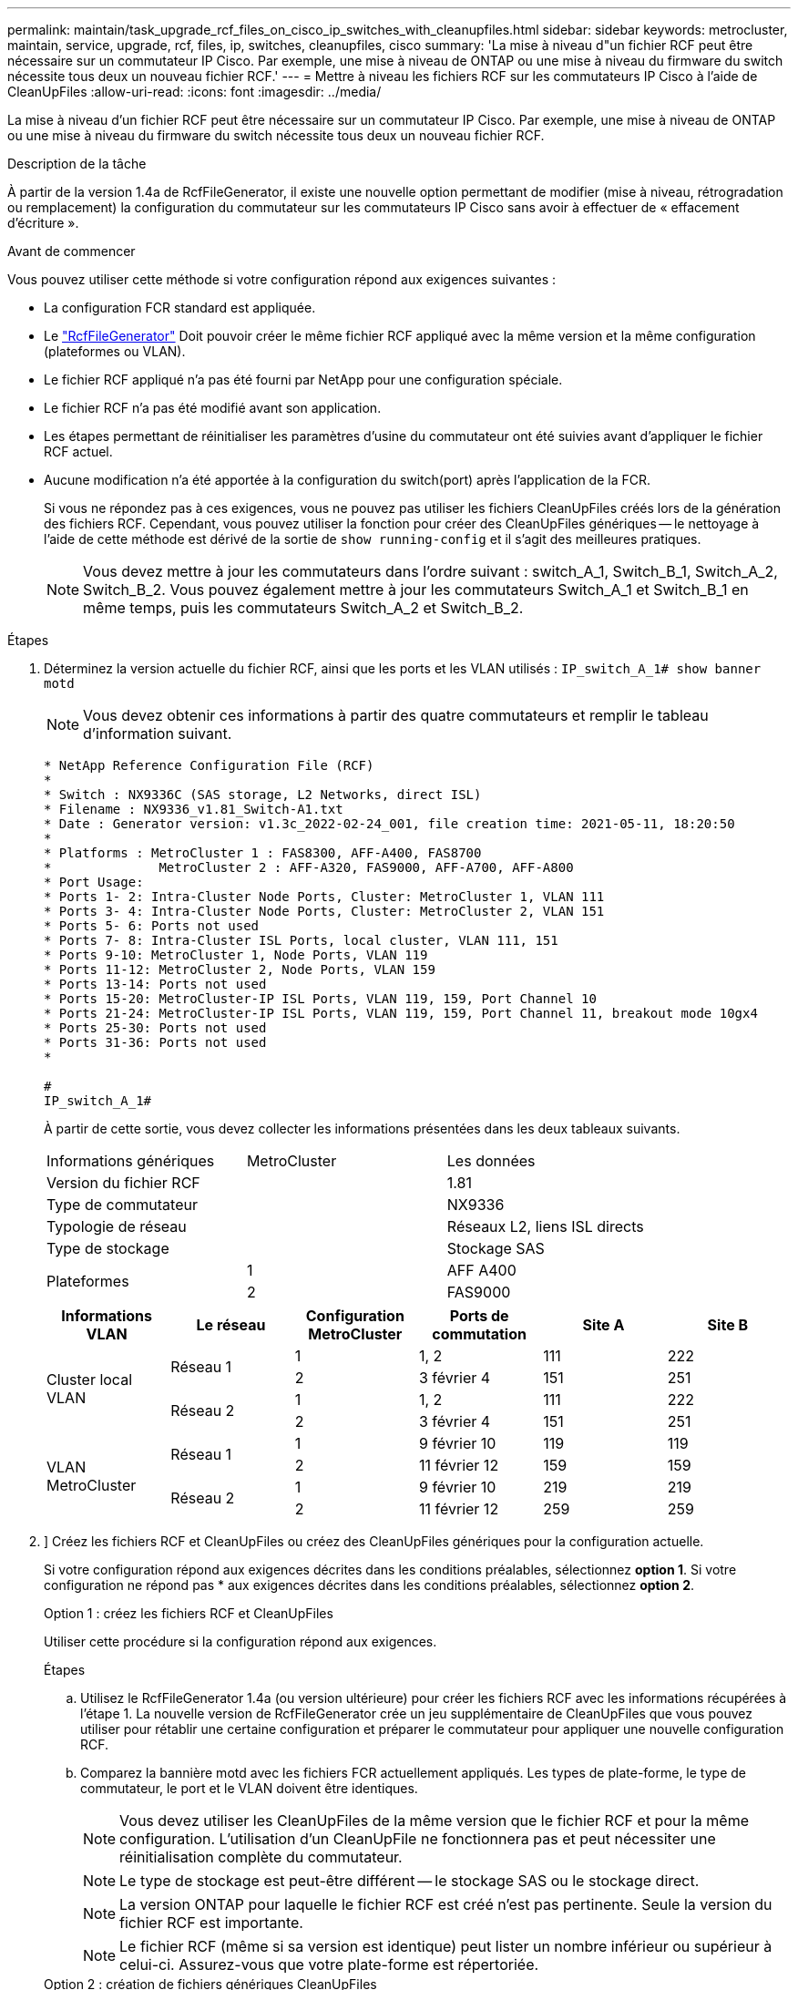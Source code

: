 ---
permalink: maintain/task_upgrade_rcf_files_on_cisco_ip_switches_with_cleanupfiles.html 
sidebar: sidebar 
keywords: metrocluster, maintain, service, upgrade, rcf, files, ip, switches, cleanupfiles, cisco 
summary: 'La mise à niveau d"un fichier RCF peut être nécessaire sur un commutateur IP Cisco. Par exemple, une mise à niveau de ONTAP ou une mise à niveau du firmware du switch nécessite tous deux un nouveau fichier RCF.' 
---
= Mettre à niveau les fichiers RCF sur les commutateurs IP Cisco à l'aide de CleanUpFiles
:allow-uri-read: 
:icons: font
:imagesdir: ../media/


[role="lead"]
La mise à niveau d'un fichier RCF peut être nécessaire sur un commutateur IP Cisco. Par exemple, une mise à niveau de ONTAP ou une mise à niveau du firmware du switch nécessite tous deux un nouveau fichier RCF.

.Description de la tâche
À partir de la version 1.4a de RcfFileGenerator, il existe une nouvelle option permettant de modifier (mise à niveau, rétrogradation ou remplacement) la configuration du commutateur sur les commutateurs IP Cisco sans avoir à effectuer de « effacement d'écriture ».

.Avant de commencer
Vous pouvez utiliser cette méthode si votre configuration répond aux exigences suivantes :

* La configuration FCR standard est appliquée.
* Le https://mysupport.netapp.com/site/tools/tool-eula/rcffilegenerator["RcfFileGenerator"] Doit pouvoir créer le même fichier RCF appliqué avec la même version et la même configuration (plateformes ou VLAN).
* Le fichier RCF appliqué n'a pas été fourni par NetApp pour une configuration spéciale.
* Le fichier RCF n'a pas été modifié avant son application.
* Les étapes permettant de réinitialiser les paramètres d'usine du commutateur ont été suivies avant d'appliquer le fichier RCF actuel.
* Aucune modification n'a été apportée à la configuration du switch(port) après l'application de la FCR.
+
Si vous ne répondez pas à ces exigences, vous ne pouvez pas utiliser les fichiers CleanUpFiles créés lors de la génération des fichiers RCF. Cependant, vous pouvez utiliser la fonction pour créer des CleanUpFiles génériques -- le nettoyage à l'aide de cette méthode est dérivé de la sortie de `show running-config` et il s'agit des meilleures pratiques.

+

NOTE: Vous devez mettre à jour les commutateurs dans l'ordre suivant : switch_A_1, Switch_B_1, Switch_A_2, Switch_B_2. Vous pouvez également mettre à jour les commutateurs Switch_A_1 et Switch_B_1 en même temps, puis les commutateurs Switch_A_2 et Switch_B_2.



.Étapes
. Déterminez la version actuelle du fichier RCF, ainsi que les ports et les VLAN utilisés : `IP_switch_A_1# show banner motd`
+

NOTE: Vous devez obtenir ces informations à partir des quatre commutateurs et remplir le tableau d'information suivant.

+
[listing]
----
* NetApp Reference Configuration File (RCF)
*
* Switch : NX9336C (SAS storage, L2 Networks, direct ISL)
* Filename : NX9336_v1.81_Switch-A1.txt
* Date : Generator version: v1.3c_2022-02-24_001, file creation time: 2021-05-11, 18:20:50
*
* Platforms : MetroCluster 1 : FAS8300, AFF-A400, FAS8700
*              MetroCluster 2 : AFF-A320, FAS9000, AFF-A700, AFF-A800
* Port Usage:
* Ports 1- 2: Intra-Cluster Node Ports, Cluster: MetroCluster 1, VLAN 111
* Ports 3- 4: Intra-Cluster Node Ports, Cluster: MetroCluster 2, VLAN 151
* Ports 5- 6: Ports not used
* Ports 7- 8: Intra-Cluster ISL Ports, local cluster, VLAN 111, 151
* Ports 9-10: MetroCluster 1, Node Ports, VLAN 119
* Ports 11-12: MetroCluster 2, Node Ports, VLAN 159
* Ports 13-14: Ports not used
* Ports 15-20: MetroCluster-IP ISL Ports, VLAN 119, 159, Port Channel 10
* Ports 21-24: MetroCluster-IP ISL Ports, VLAN 119, 159, Port Channel 11, breakout mode 10gx4
* Ports 25-30: Ports not used
* Ports 31-36: Ports not used
*

#
IP_switch_A_1#
----
+
À partir de cette sortie, vous devez collecter les informations présentées dans les deux tableaux suivants.

+
|===


| Informations génériques | MetroCluster | Les données 


| Version du fichier RCF |  | 1.81 


| Type de commutateur |  | NX9336 


| Typologie de réseau |  | Réseaux L2, liens ISL directs 


| Type de stockage |  | Stockage SAS 


.2+| Plateformes | 1 | AFF A400 


| 2 | FAS9000 
|===
+
|===
| Informations VLAN | Le réseau | Configuration MetroCluster | Ports de commutation | Site A | Site B 


.4+| Cluster local VLAN .2+| Réseau 1 | 1 | 1, 2 | 111 | 222 


| 2 | 3 février 4 | 151 | 251 


.2+| Réseau 2 | 1 | 1, 2 | 111 | 222 


| 2 | 3 février 4 | 151 | 251 


.4+| VLAN MetroCluster .2+| Réseau 1 | 1 | 9 février 10 | 119 | 119 


| 2 | 11 février 12 | 159 | 159 


.2+| Réseau 2 | 1 | 9 février 10 | 219 | 219 


| 2 | 11 février 12 | 259 | 259 
|===
. [[Create-RCF-files-and-CleanUpFiles-or-create-generic-CleanUpFiles]]] Créez les fichiers RCF et CleanUpFiles ou créez des CleanUpFiles génériques pour la configuration actuelle.
+
Si votre configuration répond aux exigences décrites dans les conditions préalables, sélectionnez *option 1*. Si votre configuration ne répond pas * aux exigences décrites dans les conditions préalables, sélectionnez *option 2*.

+
[role="tabbed-block"]
====
.Option 1 : créez les fichiers RCF et CleanUpFiles
--
Utiliser cette procédure si la configuration répond aux exigences.

.Étapes
.. Utilisez le RcfFileGenerator 1.4a (ou version ultérieure) pour créer les fichiers RCF avec les informations récupérées à l'étape 1. La nouvelle version de RcfFileGenerator crée un jeu supplémentaire de CleanUpFiles que vous pouvez utiliser pour rétablir une certaine configuration et préparer le commutateur pour appliquer une nouvelle configuration RCF.
.. Comparez la bannière motd avec les fichiers FCR actuellement appliqués. Les types de plate-forme, le type de commutateur, le port et le VLAN doivent être identiques.
+

NOTE: Vous devez utiliser les CleanUpFiles de la même version que le fichier RCF et pour la même configuration. L'utilisation d'un CleanUpFile ne fonctionnera pas et peut nécessiter une réinitialisation complète du commutateur.

+

NOTE: Le type de stockage est peut-être différent -- le stockage SAS ou le stockage direct.

+

NOTE: La version ONTAP pour laquelle le fichier RCF est créé n'est pas pertinente. Seule la version du fichier RCF est importante.

+

NOTE: Le fichier RCF (même si sa version est identique) peut lister un nombre inférieur ou supérieur à celui-ci. Assurez-vous que votre plate-forme est répertoriée.



--
.Option 2 : création de fichiers génériques CleanUpFiles
--
Utilisez cette procédure si la configuration ne répond pas * à toutes les exigences.

.Étapes
.. Récupérer la sortie de `show running-config` de chaque commutateur.
.. Ouvrez l'outil RcfFileGenerator et cliquez sur 'Create generic CleanUpFiles' en bas de la fenêtre
.. Copiez le résultat que vous avez récupéré à l'étape 1 à partir du commutateur 'un' dans la fenêtre supérieure. Vous pouvez supprimer ou conserver la sortie par défaut.
.. Cliquez sur 'Créer des fichiers CUF'.
.. Copiez la sortie de la fenêtre inférieure dans un fichier texte (ce fichier est le CleanUpFile).
.. Répétez les étapes c, d et e pour tous les commutateurs de la configuration.
+
À la fin de cette procédure, vous devez avoir quatre fichiers texte, un pour chaque commutateur. Vous pouvez utiliser ces fichiers de la même manière que les fichiers CleanUpFiles que vous pouvez créer à l'aide de l'option 1.



--
====
. [[Create-the-New-RCF-files-for-the-New-configuration]] Créez les fichiers RCF « nouveaux » pour la nouvelle configuration. Créez ces fichiers de la même manière que vous avez créé les fichiers à l'étape précédente, à l'exception de choisir la version respective des fichiers ONTAP et RCF.
+
Une fois cette étape terminée, vous devez avoir deux jeux de fichiers RCF, chacun composé de douze fichiers.

. Téléchargez les fichiers sur le bootflash.
+
.. Téléchargez les CleanUpFiles que vous avez créés dans <<Create-RCF-files-and-CleanUpFiles-or-create-generic-CleanUpFiles,Créez les fichiers RCF et les fichiers CleanUpFiles ou créez des fichiers CleanUpFiles génériques pour la configuration actuelle>>
+

NOTE: Ce fichier CleanUpFile est destiné au fichier FCR en cours qui est appliqué et *NON* pour la nouvelle FCR vers laquelle vous souhaitez effectuer la mise à niveau.

+
Exemple de fichier CleanUpFile pour Switch-A1 : `Cleanup_NX9336_v1.81_Switch-A1.txt`

.. Téléchargez les « nouveaux » fichiers RCF que vous avez créés dans <<Create-the-new-RCF-files-for-the-new-configuration,Créez les fichiers RCF « nouveaux » pour la nouvelle configuration.>>
+
Exemple de fichier RCF pour Switch-A1 : `NX9336_v1.90_Switch-A1.txt`

.. Téléchargez les CleanUpFiles que vous avez créés dans <<Create-the-new-RCF-files-for-the-new-configuration,Créez les fichiers RCF « nouveaux » pour la nouvelle configuration.>> Cette étape est facultative -- vous pouvez utiliser le fichier ultérieurement pour mettre à jour la configuration du commutateur. Elle correspond à la configuration actuellement appliquée.
+
Exemple de fichier CleanUpFile pour Switch-A1 : `Cleanup_NX9336_v1.90_Switch-A1.txt`

+

NOTE: Vous devez utiliser CleanUpFile pour la version FCR correcte (correspondante). Si vous utilisez un CleanUpFile pour une version FCR différente, ou une configuration différente, le nettoyage de la configuration risque de ne pas fonctionner correctement.

+
L'exemple suivant copie les trois fichiers dans le bootflash :

+
[listing]
----
IP_switch_A_1# copy sftp://user@50.50.50.50/RcfFiles/NX9336-direct-SAS_v1.81_MetroCluster-IP_L2Direct_A400FAS8700_xxx_xxx_xxx_xxx/Cleanup_NX9336_v1.81_Switch-A1.txt bootflash:
IP_switch_A_1# copy sftp://user@50.50.50.50/RcfFiles/NX9336-direct-SAS_v1.90_MetroCluster-IP_L2Direct_A400FAS8700A900FAS9500_xxx_xxx_xxx_xxxNX9336_v1.90//NX9336_v1.90_Switch-A1.txt bootflash:
IP_switch_A_1# copy sftp://user@50.50.50.50/RcfFiles/NX9336-direct-SAS_v1.90_MetroCluster-IP_L2Direct_A400FAS8700A900FAS9500_xxx_xxx_xxx_xxxNX9336_v1.90//Cleanup_NX9336_v1.90_Switch-A1.txt bootflash:
----
+

NOTE: Vous êtes invité à spécifier le routage et le transfert virtuels (VRF).



. Appliquez le CleanUpFile ou le CleanUpFile générique.
+
Une partie de la configuration est rétablie et les ports de commutation sont « hors ligne ».

+
.. Vérifiez qu'aucune modification n'est en attente de la configuration de démarrage : `show running-config diff`
+
[listing]
----
IP_switch_A_1# show running-config diff
IP_switch_A_1#
----


. Si vous voyez la sortie du système, enregistrez la configuration en cours d'exécution dans la configuration de démarrage : `copy running-config startup-config`
+

NOTE: Le résultat du système indique que la configuration de démarrage et la configuration en cours d'exécution sont différentes et en attente de modifications. Si vous n'enregistrez pas les modifications en attente, vous ne pouvez pas revenir en arrière à l'aide d'un rechargement du commutateur.

+
.. Appliquer le fichier CleanUpFile :
+
[listing]
----

IP_switch_A_1# copy bootflash:Cleanup_NX9336_v1.81_Switch-A1.txt running-config

IP_switch_A_1#
----
+

NOTE: Le script peut prendre un certain temps pour revenir à l'invite du commutateur. Aucune sortie n'est attendue.



. Afficher la configuration en cours d'exécution pour vérifier que la configuration est effacée : `show running-config`
+
La configuration actuelle doit indiquer :

+
** Aucun mappage de classe et aucune liste d'accès IP n'est configuré
** Aucun mappage de stratégie n'est configuré
** Aucune stratégie de services n'est configurée
** Aucun profil de port n'est configuré
** Toutes les interfaces Ethernet (à l'exception de mgmt0 qui ne doivent pas afficher de configuration, et seul le VLAN 1 doit être configuré).
+
Si l'un des éléments ci-dessus est configuré, il est possible que vous ne puissiez pas appliquer une nouvelle configuration de fichier RCF. Cependant, vous pouvez revenir à la configuration précédente en rechargeant le commutateur *sans* enregistrer la configuration en cours d'exécution dans la configuration de démarrage. Le commutateur s'active avec la configuration précédente.



. Appliquer le fichier RCF et vérifier que les ports sont en ligne.
+
.. Appliquez les fichiers RCF.
+
[listing]
----
IP_switch_A_1# copy bootflash:NX9336_v1.90-X2_Switch-A1.txt running-config
----
+

NOTE: Certains messages d'avertissement s'affichent lors de l'application de la configuration. Les messages d'erreur ne sont pas attendus.

.. Une fois la configuration appliquée, vérifiez que le cluster et les ports MetroCluster sont mis en ligne à l'aide de l'une des commandes suivantes, `show interface brief`, `show cdp neighbors`, ou `show lldp neighbors`
+

NOTE: Si vous avez modifié le VLAN pour le cluster local et que vous avez mis à niveau le premier commutateur du site, la surveillance de l'état du cluster risque de ne pas indiquer qu'il est « sain », car les VLAN de l'ancienne et des nouvelles configurations ne correspondent pas. Après la mise à jour du second contacteur, l'état doit revenir à l'état sain.

+
Si la configuration n'est pas correctement appliquée ou si vous ne souhaitez pas conserver la configuration, vous pouvez revenir à la configuration précédente en rechargeant le commutateur *sans* enregistrer la configuration en cours dans la configuration de démarrage. Le commutateur s'active avec la configuration précédente.



. Enregistrer la configuration et recharger le commutateur.
+
[listing]
----
IP_switch_A_1# copy running-config startup-config

IP_switch_A_1# reload
----

